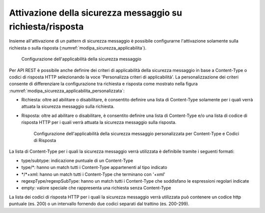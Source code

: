 .. _modipa_sicurezza_avanzate_applicabilita:

Attivazione della sicurezza messaggio su richiesta/risposta
---------------------------------------------------------------

Insieme all'attivazione di un pattern di sicurezza messaggio è possibile configurarne l'attivazione solamente sulla richiesta o sulla risposta (:numref:`modipa_sicurezza_applicabilita`).

   .. figure:: ../../../_figure_console/modipa_sicurezza_applicabilita.png
    :scale: 50%
    :align: center
    :name: modipa_sicurezza_applicabilita

    Configurazione dell'applicabilità della sicurezza messaggio

Per API REST è possibile anche definire dei criteri di applicabilità della sicurezza messaggio in base a Content-Type o codici di risposta HTTP selezionando la voce 'Personalizza criteri di applicabilità'. La personalizzazione dei criteri consente di differenziare la configurazione tra richiesta e risposta come mostrato nella figura :numref:`modipa_sicurezza_applicabilita_personalizzata`:

- Richiesta: oltre ad abilitare o disabilitare, è consentito definire una lista di Content-Type solamente per i quali verrà attuata la sicurezza messaggio sulla richiesta.

- Risposta:  oltre ad abilitare o disabilitare, è consentito definire una lista di Content-Type e/o una lista di codice di risposta HTTP per i quali verrà attuata la sicurezza messaggio sulla risposta.

   .. figure:: ../../../_figure_console/modipa_sicurezza_applicabilita_personalizzata.png
    :scale: 50%
    :align: center
    :name: modipa_sicurezza_applicabilita_personalizzata

    Configurazione dell'applicabilità della sicurezza messaggio personalizzata per Content-Type e Codici di Risposta

La lista di Content-Type per i quali la sicurezza messaggio verrà utilizzata è definibile tramite i seguenti formati:

- type/subtype: indicazione puntuale di un Content-Type

- type/\*: hanno un match tutti i Content-Type appartenenti al tipo indicato

- \*/\*+xml: hanno un match tutti i Content-Type che terminano con '+xml'

- regexpType/regexpSubType: hanno un match tutti i Content-Type che soddisfano le espressioni regolari indicate

- empty: valore speciale che rappresenta una richiesta senza Content-Type

La lista dei codici di risposta HTTP per i quali la sicurezza messaggio verrà utilizzata può contenere un codice http puntuale (es. 200) o un intervallo fornendo due codici separati dal trattino (es. 200-299).


